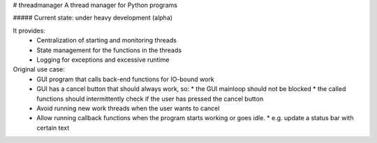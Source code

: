 # threadmanager
A thread manager for Python programs

##### Current state:  under heavy development (alpha)


It provides:  
  * Centralization of starting and monitoring threads
  * State management for the functions in the threads
  * Logging for exceptions and excessive runtime

Original use case:  
  * GUI program that calls back-end functions for IO-bound work
  * GUI has a cancel button that should always work, so:
    * the GUI mainloop should not be blocked
    * the called functions should intermittently check if the user has pressed the cancel button
  * Avoid running new work threads when the user wants to cancel
  * Allow running callback functions when the program starts working or goes idle.
    * e.g. update a status bar with certain text


